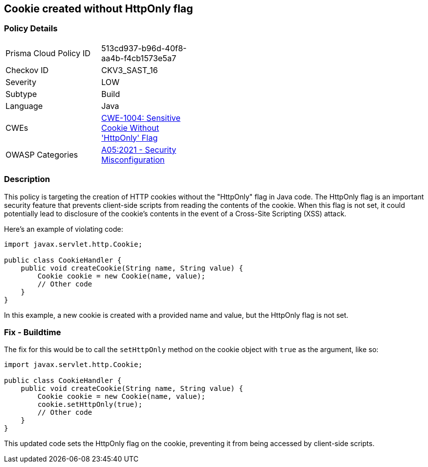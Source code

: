 == Cookie created without HttpOnly flag


=== Policy Details 

[width=45%]
[cols="1,1"]
|=== 
|Prisma Cloud Policy ID 
| 513cd937-b96d-40f8-aa4b-f4cb1573e5a7

|Checkov ID 
|CKV3_SAST_16

|Severity
|LOW

|Subtype
|Build

|Language
|Java

|CWEs
|https://cwe.mitre.org/data/definitions/1004.html[CWE-1004: Sensitive Cookie Without 'HttpOnly' Flag]

|OWASP Categories
|https://owasp.org/Top10/A05_2021-Security_Misconfiguration[A05:2021 - Security Misconfiguration]

|=== 



=== Description


This policy is targeting the creation of HTTP cookies without the "HttpOnly" flag in Java code. The HttpOnly flag is an important security feature that prevents client-side scripts from reading the contents of the cookie. When this flag is not set, it could potentially lead to disclosure of the cookie's contents in the event of a Cross-Site Scripting (XSS) attack.

Here's an example of violating code:

[source,java]
----
import javax.servlet.http.Cookie;

public class CookieHandler {
    public void createCookie(String name, String value) {
        Cookie cookie = new Cookie(name, value);
        // Other code
    }
}
----

In this example, a new cookie is created with a provided name and value, but the HttpOnly flag is not set.

=== Fix - Buildtime

The fix for this would be to call the `setHttpOnly` method on the cookie object with `true` as the argument, like so:

[source,java]
----
import javax.servlet.http.Cookie;

public class CookieHandler {
    public void createCookie(String name, String value) {
        Cookie cookie = new Cookie(name, value);
        cookie.setHttpOnly(true);
        // Other code
    }
}
----

This updated code sets the HttpOnly flag on the cookie, preventing it from being accessed by client-side scripts.

